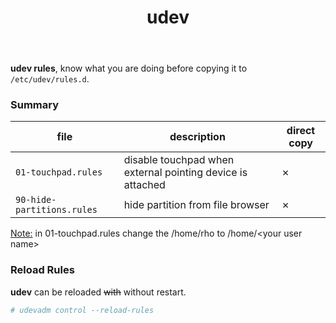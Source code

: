 #+TITLE: udev

*udev rules*, know what you are doing before copying it to
=/etc/udev/rules.d=.

*** Summary

| file                       | description                                                | direct copy |
|----------------------------+------------------------------------------------------------+-------------|
| =01-touchpad.rules=        | disable touchpad when external pointing device is attached | ✗           |
| =90-hide-partitions.rules= | hide partition from file browser                           | ✗           |

_Note:_ in 01-touchpad.rules change the /home/rho to /home/<your user name>

*** Reload Rules

*udev* can be reloaded +with+ without restart.

#+BEGIN_SRC bash
  # udevadm control --reload-rules
#+END_SRC
